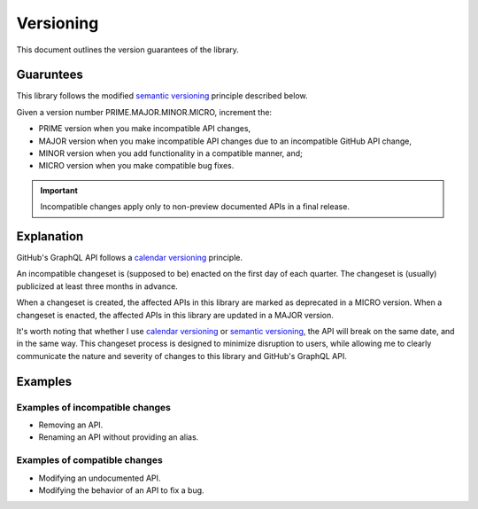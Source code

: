 Versioning
==========

This document outlines the version guarantees of the library.


Guaruntees
----------

This library follows the modified |semver_link|_ principle described below.

Given a version number PRIME.MAJOR.MINOR.MICRO, increment the:

- PRIME version when you make incompatible API changes,
- MAJOR version when you make incompatible API changes due to an incompatible GitHub API change,
- MINOR version when you add functionality in a compatible manner, and;
- MICRO version when you make compatible bug fixes.

.. important::

    Incompatible changes apply only to non-preview documented APIs in a final release.


Explanation
-----------

GitHub's GraphQL API follows a |calver_link|_ principle.

An incompatible changeset is (supposed to be) enacted on the first day of each quarter. The
changeset is (usually) publicized at least three months in advance.

When a changeset is created, the affected APIs in this library are marked as deprecated in a MICRO
version. When a changeset is enacted, the affected APIs in this library are updated in a MAJOR
version.

It's worth noting that whether I use |calver_link|_ or |semver_link|_, the API will break on the
same date, and in the same way. This changeset process is designed to minimize disruption to users,
while allowing me to clearly communicate the nature and severity of changes to this library and
GitHub's GraphQL API.


Examples
--------

Examples of incompatible changes
~~~~~~~~~~~~~~~~~~~~~~~~~~~~~~~~

- Removing an API.
- Renaming an API without providing an alias.


Examples of compatible changes
~~~~~~~~~~~~~~~~~~~~~~~~~~~~~~

- Modifying an undocumented API.
- Modifying the behavior of an API to fix a bug.


.. |calver_link| replace:: calendar versioning
.. _calver_link: https://calver.org/

.. |semver_link| replace:: semantic versioning
.. _semver_link: https://semver.org/
